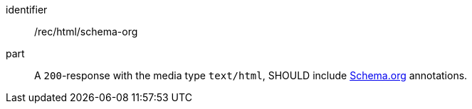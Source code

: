 [[rec_html_schema-org]]
////
[width="90%",cols="2,6a"]
|===
^|*Recommendation {counter:rec-id}* |*/rec/html/schema-org*
^|A |A `200`-response with the media type `text/html`, SHOULD include <<schema_org,Schema.org>> annotations.
|===
////

[recommendation]
====
[%metadata]
identifier:: /rec/html/schema-org
part:: A `200`-response with the media type `text/html`, SHOULD include <<schema_org,Schema.org>> annotations.
====
